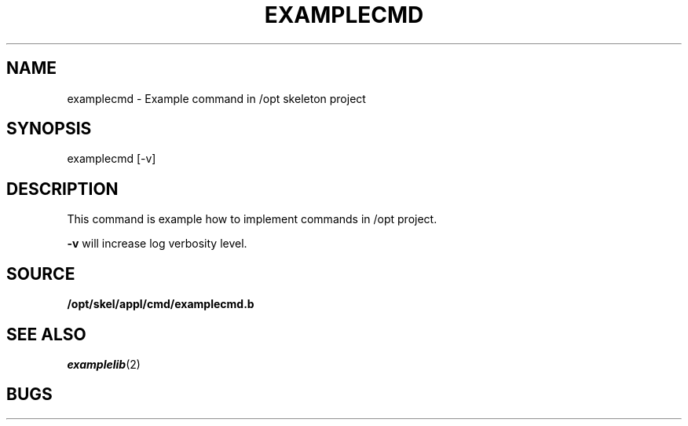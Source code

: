 .TH EXAMPLECMD 1
.SH NAME
examplecmd \- Example command in /opt skeleton project
.SH SYNOPSIS
.EX
examplecmd [-v]

.EE
.SH DESCRIPTION
.PP
This command is example how to implement commands in /opt project.
.PP
.B -v
will increase log verbosity level.
.SH SOURCE
.PP
.B /opt/skel/appl/cmd/examplecmd.b
.br
.SH SEE ALSO
.PP
.IR examplelib (2)
.SH BUGS
